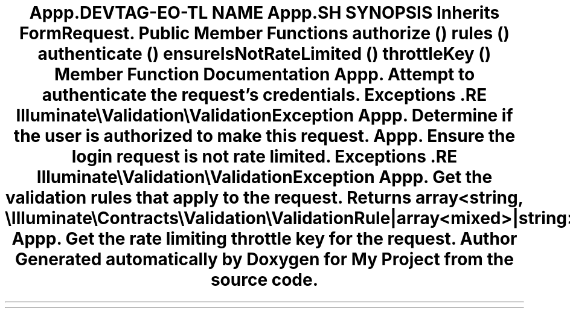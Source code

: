 .TH "App\Http\Requests\Auth\LoginRequest" 3 "My Project" \" -*- nroff -*-
.ad l
.nh
.SH NAME
App\Http\Requests\Auth\LoginRequest
.SH SYNOPSIS
.br
.PP
.PP
Inherits FormRequest\&.
.SS "Public Member Functions"

.in +1c
.ti -1c
.RI "\fBauthorize\fP ()"
.br
.ti -1c
.RI "\fBrules\fP ()"
.br
.ti -1c
.RI "\fBauthenticate\fP ()"
.br
.ti -1c
.RI "\fBensureIsNotRateLimited\fP ()"
.br
.ti -1c
.RI "\fBthrottleKey\fP ()"
.br
.in -1c
.SH "Member Function Documentation"
.PP 
.SS "App\\Http\\Requests\\Auth\\LoginRequest::authenticate ()"
Attempt to authenticate the request's credentials\&.

.PP
\fBExceptions\fP
.RS 4
\fI\fP .RE
.PP
Illuminate\\Validation\\ValidationException 
.SS "App\\Http\\Requests\\Auth\\LoginRequest::authorize ()"
Determine if the user is authorized to make this request\&. 
.SS "App\\Http\\Requests\\Auth\\LoginRequest::ensureIsNotRateLimited ()"
Ensure the login request is not rate limited\&.

.PP
\fBExceptions\fP
.RS 4
\fI\fP .RE
.PP
Illuminate\\Validation\\ValidationException 
.SS "App\\Http\\Requests\\Auth\\LoginRequest::rules ()"
Get the validation rules that apply to the request\&.

.PP
\fBReturns\fP
.RS 4
array<string, \\Illuminate\\Contracts\\Validation\\ValidationRule|array<mixed>|string> 
.RE
.PP

.SS "App\\Http\\Requests\\Auth\\LoginRequest::throttleKey ()"
Get the rate limiting throttle key for the request\&. 

.SH "Author"
.PP 
Generated automatically by Doxygen for My Project from the source code\&.
